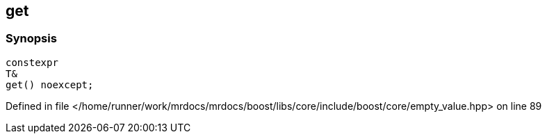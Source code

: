 :relfileprefix: ../../../
[#B033AF402600125F981775CFA5020B3B9D16A586]
== get



=== Synopsis

[source,cpp,subs="verbatim,macros,-callouts"]
----
constexpr
T&
get() noexcept;
----

Defined in file </home/runner/work/mrdocs/mrdocs/boost/libs/core/include/boost/core/empty_value.hpp> on line 89

